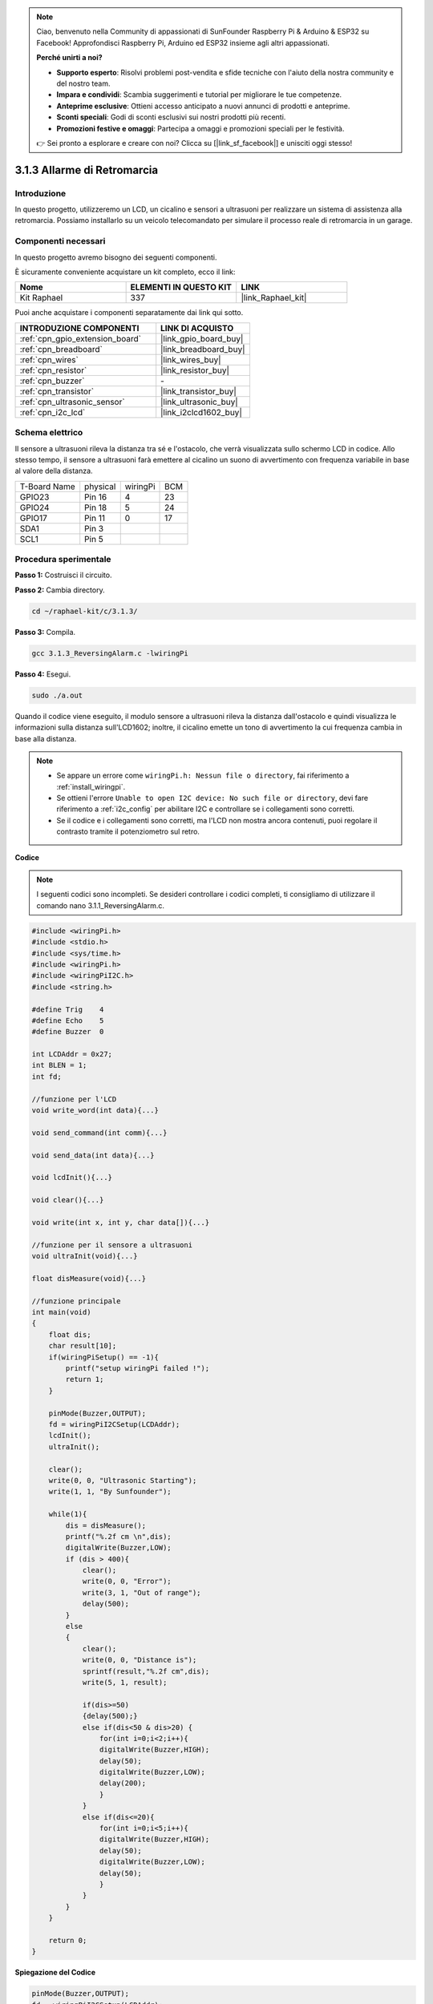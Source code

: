 .. note::

    Ciao, benvenuto nella Community di appassionati di SunFounder Raspberry Pi & Arduino & ESP32 su Facebook! Approfondisci Raspberry Pi, Arduino ed ESP32 insieme agli altri appassionati.

    **Perché unirti a noi?**

    - **Supporto esperto**: Risolvi problemi post-vendita e sfide tecniche con l'aiuto della nostra community e del nostro team.
    - **Impara e condividi**: Scambia suggerimenti e tutorial per migliorare le tue competenze.
    - **Anteprime esclusive**: Ottieni accesso anticipato a nuovi annunci di prodotti e anteprime.
    - **Sconti speciali**: Godi di sconti esclusivi sui nostri prodotti più recenti.
    - **Promozioni festive e omaggi**: Partecipa a omaggi e promozioni speciali per le festività.

    👉 Sei pronto a esplorare e creare con noi? Clicca su [|link_sf_facebook|] e unisciti oggi stesso!

.. _3.1.3_c:

3.1.3 Allarme di Retromarcia
==============================

Introduzione
----------------

In questo progetto, utilizzeremo un LCD, un cicalino e sensori a ultrasuoni 
per realizzare un sistema di assistenza alla retromarcia. Possiamo installarlo 
su un veicolo telecomandato per simulare il processo reale di retromarcia in un garage.

Componenti necessari
------------------------------

In questo progetto avremo bisogno dei seguenti componenti. 

.. image:: ../img/list_Reversing_Alarm.png
    :align: center

È sicuramente conveniente acquistare un kit completo, ecco il link: 

.. list-table::
    :widths: 20 20 20
    :header-rows: 1

    *   - Nome	
        - ELEMENTI IN QUESTO KIT
        - LINK
    *   - Kit Raphael
        - 337
        - |link_Raphael_kit|

Puoi anche acquistare i componenti separatamente dai link qui sotto.

.. list-table::
    :widths: 30 20
    :header-rows: 1

    *   - INTRODUZIONE COMPONENTI
        - LINK DI ACQUISTO

    *   - :ref:`cpn_gpio_extension_board`
        - |link_gpio_board_buy|
    *   - :ref:`cpn_breadboard`
        - |link_breadboard_buy|
    *   - :ref:`cpn_wires`
        - |link_wires_buy|
    *   - :ref:`cpn_resistor`
        - |link_resistor_buy|
    *   - :ref:`cpn_buzzer`
        - \-
    *   - :ref:`cpn_transistor`
        - |link_transistor_buy|
    *   - :ref:`cpn_ultrasonic_sensor`
        - |link_ultrasonic_buy|
    *   - :ref:`cpn_i2c_lcd`
        - |link_i2clcd1602_buy|

Schema elettrico
--------------------

Il sensore a ultrasuoni rileva la distanza tra sé e l'ostacolo,
che verrà visualizzata sullo schermo LCD in codice. Allo stesso tempo,
il sensore a ultrasuoni farà emettere al cicalino un suono di avvertimento
con frequenza variabile in base al valore della distanza.

============ ======== ======== ===
T-Board Name physical wiringPi BCM
GPIO23       Pin 16   4        23
GPIO24       Pin 18   5        24
GPIO17       Pin 11   0        17
SDA1         Pin 3             
SCL1         Pin 5             
============ ======== ======== ===

.. image:: ../img/Schematic_three_one3.png
   :align: center

Procedura sperimentale
---------------------------

**Passo 1:** Costruisci il circuito.

.. image:: ../img/image242.png

**Passo 2:** Cambia directory.

.. raw:: html

   <run></run>

.. code-block:: 

    cd ~/raphael-kit/c/3.1.3/

**Passo 3:** Compila.

.. raw:: html

   <run></run>

.. code-block:: 

    gcc 3.1.3_ReversingAlarm.c -lwiringPi

**Passo 4:** Esegui.

.. raw:: html

   <run></run>

.. code-block:: 

    sudo ./a.out

Quando il codice viene eseguito, il modulo sensore a ultrasuoni rileva la distanza 
dall'ostacolo e quindi visualizza le informazioni sulla distanza sull'LCD1602; 
inoltre, il cicalino emette un tono di avvertimento la cui frequenza cambia in base 
alla distanza.

.. note::

    * Se appare un errore come ``wiringPi.h: Nessun file o directory``, fai riferimento a :ref:`install_wiringpi`.
    * Se ottieni l'errore ``Unable to open I2C device: No such file or directory``, devi fare riferimento a :ref:`i2c_config` per abilitare I2C e controllare se i collegamenti sono corretti.
    * Se il codice e i collegamenti sono corretti, ma l'LCD non mostra ancora contenuti, puoi regolare il contrasto tramite il potenziometro sul retro.


**Codice**

.. note::
    I seguenti codici sono incompleti. Se desideri controllare i codici completi, 
    ti consigliamo di utilizzare il comando nano 3.1.1_ReversingAlarm.c.

.. code-block:: c

    #include <wiringPi.h>
    #include <stdio.h>
    #include <sys/time.h>
    #include <wiringPi.h>
    #include <wiringPiI2C.h>
    #include <string.h>

    #define Trig    4
    #define Echo    5
    #define Buzzer  0

    int LCDAddr = 0x27;
    int BLEN = 1;
    int fd;

    //funzione per l'LCD
    void write_word(int data){...}

    void send_command(int comm){...}

    void send_data(int data){...}

    void lcdInit(){...}

    void clear(){...}

    void write(int x, int y, char data[]){...}

    //funzione per il sensore a ultrasuoni
    void ultraInit(void){...}

    float disMeasure(void){...}

    //funzione principale
    int main(void)
    {
        float dis;
        char result[10];
        if(wiringPiSetup() == -1){ 
            printf("setup wiringPi failed !");
            return 1;
        }

        pinMode(Buzzer,OUTPUT);
        fd = wiringPiI2CSetup(LCDAddr);
        lcdInit();
        ultraInit();

        clear();
        write(0, 0, "Ultrasonic Starting"); 
        write(1, 1, "By Sunfounder");   

        while(1){
            dis = disMeasure();
            printf("%.2f cm \n",dis);
            digitalWrite(Buzzer,LOW);
            if (dis > 400){
                clear();
                write(0, 0, "Error");
                write(3, 1, "Out of range");    
                delay(500);
            }
            else
            {
                clear();
                write(0, 0, "Distance is");
                sprintf(result,"%.2f cm",dis);
                write(5, 1, result);

                if(dis>=50)
                {delay(500);}
                else if(dis<50 & dis>20) {
                    for(int i=0;i<2;i++){
                    digitalWrite(Buzzer,HIGH);
                    delay(50);
                    digitalWrite(Buzzer,LOW);
                    delay(200);
                    }
                }
                else if(dis<=20){
                    for(int i=0;i<5;i++){
                    digitalWrite(Buzzer,HIGH);
                    delay(50);
                    digitalWrite(Buzzer,LOW);
                    delay(50);
                    }
                }
            }   
        }

        return 0;
    }

**Spiegazione del Codice**

.. code-block:: c

    pinMode(Buzzer,OUTPUT);
    fd = wiringPiI2CSetup(LCDAddr);
    lcdInit();
    ultraInit();

In questo programma, applichiamo i componenti utilizzati in precedenza. Qui utilizziamo
cicalini, LCD e ultrasuoni. Li inizializziamo come abbiamo fatto in precedenza.

.. code-block:: c

    dis = disMeasure();
     printf("%.2f cm \n",dis);
    digitalWrite(Buzzer,LOW);
    if (dis > 400){
         write(0, 0, "Error");
         write(3, 1, "Out of range");    
    }
    else
    {
        write(0, 0, "Distance is");
        sprintf(result,"%.2f cm",dis);
        write(5, 1, result);
	}

Qui otteniamo il valore del sensore a ultrasuoni e calcoliamo la distanza.

Se il valore della distanza è superiore al valore di portata da rilevare,
viene stampato un messaggio di errore sullo schermo LCD. E se il valore della distanza è
all'interno della portata, verranno visualizzati i risultati corrispondenti.

.. code-block:: c

    sprintf(result,"%.2f cm",dis);

Poiché la modalità di output dell'LCD supporta solo il tipo carattere, e la
variabile dis memorizza un valore di tipo float, dobbiamo usare sprintf().
Questa funzione converte il valore float in caratteri e lo memorizza
nella variabile stringa result[]. %.2f significa mantenere due cifre decimali.

.. code-block:: c

    if(dis>=50)
    {delay(500);}
    else if(dis<50 & dis>20) {
        for(int i=0;i<2;i++){
        digitalWrite(Buzzer,HIGH);
        delay(50);
        digitalWrite(Buzzer,LOW);
        delay(200);
        }
    }
    else if(dis<=20){
        for(int i=0;i<5;i++){
        digitalWrite(Buzzer,HIGH);
        delay(50);
        digitalWrite(Buzzer,LOW);
        delay(50);
        }
    }

Questa condizione di controllo viene utilizzata per regolare il suono del cicalino.
In base alla distanza, può essere suddiviso in tre
casi, ognuno dei quali genererà frequenze sonore diverse. Poiché
il valore totale di delay è 500, tutti i casi forniscono un intervallo di 500 ms
per il sensore a ultrasuoni.

Immagine del Fenomeno
--------------------------

.. image:: ../img/image243.jpeg
   :align: center

